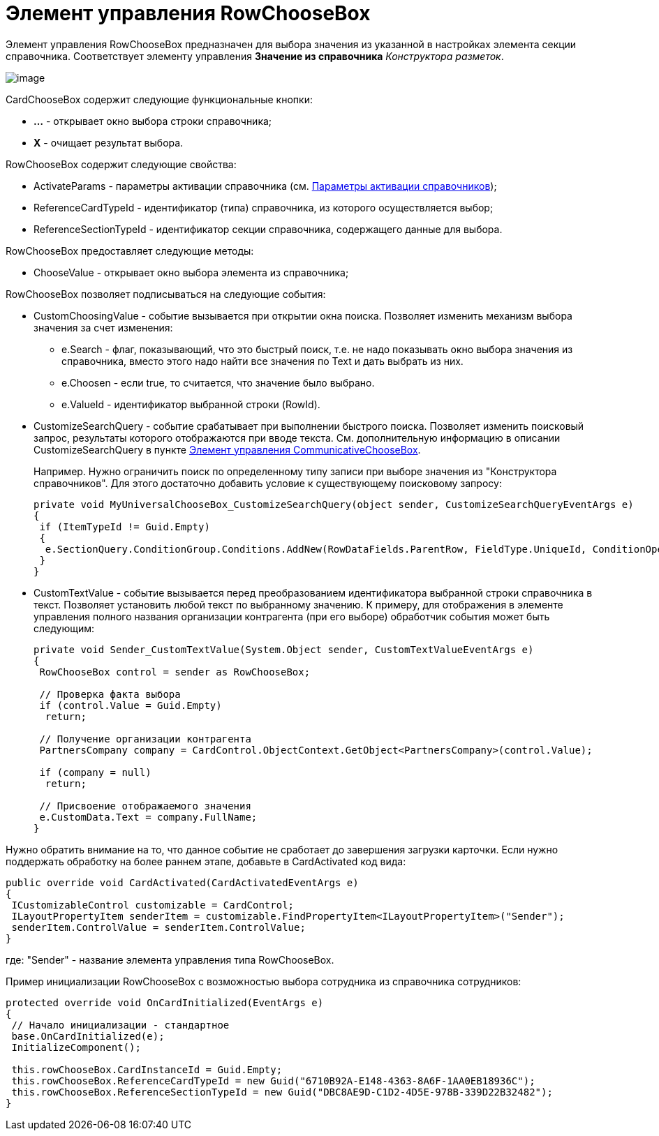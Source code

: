 = Элемент управления RowChooseBox

Элемент управления RowChooseBox предназначен для выбора значения из указанной в настройках элемента секции справочника. Соответствует элементу управления [.ph .uicontrol]*Значение из справочника* _Конструктора разметок_.

image::dev_card_49.png[image]

CardChooseBox содержит следующие функциональные кнопки:

* [.ph .uicontrol]*...* - открывает окно выбора строки справочника;
* [.ph .uicontrol]*X* - очищает результат выбора.

RowChooseBox содержит следующие свойства:

* ActivateParams - параметры активации справочника (см. xref:dm_appendix_dictionaryactivationparameters.adoc[Параметры активации справочников]);
* ReferenceCardTypeId - идентификатор (типа) справочника, из которого осуществляется выбор;
* ReferenceSectionTypeId - идентификатор секции справочника, содержащего данные для выбора.

RowChooseBox предоставляет следующие методы:

* ChooseValue - открывает окно выбора элемента из справочника;

RowChooseBox позволяет подписываться на следующие события:

* CustomChoosingValue - событие вызывается при открытии окна поиска. Позволяет изменить механизм выбора значения за счет изменения:
** e.Search - флаг, показывающий, что это быстрый поиск, т.е. не надо показывать окно выбора значения из справочника, вместо этого надо найти все значения по Text и дать выбрать из них.
** e.Choosen - если true, то считается, что значение было выбрано.
** e.ValueId - идентификатор выбранной строки (RowId).
* CustomizeSearchQuery - событие срабатывает при выполнении быстрого поиска. Позволяет изменить поисковый запрос, результаты которого отображаются при вводе текста. См. дополнительную информацию в описании CustomizeSearchQuery в пункте xref:CardsDevCompControlsBOCard_CommunicativeChooseBox.adoc[Элемент управления CommunicativeChooseBox].
+
Например. Нужно ограничить поиск по определенному типу записи при выборе значения из "Конструктора справочников". Для этого достаточно добавить условие к существующему поисковому запросу:
+
[source,csharp]
----
private void MyUniversalChooseBox_CustomizeSearchQuery(object sender, CustomizeSearchQueryEventArgs e)
{ 
 if (ItemTypeId != Guid.Empty)
 {
  e.SectionQuery.ConditionGroup.Conditions.AddNew(RowDataFields.ParentRow, FieldType.UniqueId, ConditionOperation.Equals, ItemTypeId); 
 }
}
----
* CustomTextValue - событие вызывается перед преобразованием идентификатора выбранной строки справочника в текст. Позволяет установить любой текст по выбранному значению. К примеру, для отображения в элементе управления полного названия организации контрагента (при его выборе) обработчик события может быть следующим:
+
[source,csharp]
----
private void Sender_CustomTextValue(System.Object sender, CustomTextValueEventArgs e)
{ 
 RowChooseBox control = sender as RowChooseBox;

 // Проверка факта выбора
 if (control.Value = Guid.Empty)
  return;
  
 // Получение организации контрагента
 PartnersCompany company = CardControl.ObjectContext.GetObject<PartnersCompany>(control.Value);
 
 if (company = null)
  return;

 // Присвоение отображаемого значения
 e.CustomData.Text = company.FullName;
}
----

Нужно обратить внимание на то, что данное событие не сработает до завершения загрузки карточки. Если нужно поддержать обработку на более раннем этапе, добавьте в [.keyword .apiname]#CardActivated# код вида:

[source,csharp]
----
public override void CardActivated(CardActivatedEventArgs e)
{
 ICustomizableControl customizable = CardControl;
 ILayoutPropertyItem senderItem = customizable.FindPropertyItem<ILayoutPropertyItem>("Sender");
 senderItem.ControlValue = senderItem.ControlValue;
}
----

где: "Sender" - название элемента управления типа RowChooseBox.

Пример инициализации RowChooseBox с возможностью выбора сотрудника из справочника сотрудников:

[source,csharp]
----
protected override void OnCardInitialized(EventArgs e)
{
 // Начало инициализации - стандартное
 base.OnCardInitialized(e);
 InitializeComponent();
            
 this.rowChooseBox.CardInstanceId = Guid.Empty;
 this.rowChooseBox.ReferenceCardTypeId = new Guid("6710B92A-E148-4363-8A6F-1AA0EB18936C");
 this.rowChooseBox.ReferenceSectionTypeId = new Guid("DBC8AE9D-C1D2-4D5E-978B-339D22B32482");
}
----
